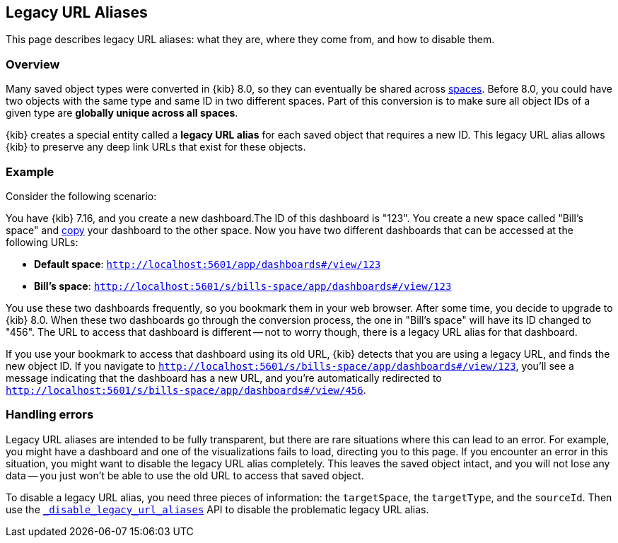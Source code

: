 [[legacy-url-aliases]]
== Legacy URL Aliases

This page describes legacy URL aliases: what they are, where they come from, and how to disable them.

[[legacy-url-aliases-overview]]
=== Overview

Many saved object types were converted in {kib} 8.0, so they can eventually be shared across <<xpack-spaces,spaces>>. Before 8.0, you could
have two objects with the same type and same ID in two different spaces. Part of this conversion is to make sure all object IDs of a given
type are *globally unique across all spaces*.

{kib} creates a special entity called a **legacy URL alias** for each saved object that requires a new ID. This legacy URL alias allows
{kib} to preserve any deep link URLs that exist for these objects.

[[legacy-url-aliases-example]]
=== Example

Consider the following scenario:

You have {kib} 7.16, and you create a new dashboard.The ID of this dashboard is "123". You create a new space called "Bill's space" and
<<managing-saved-objects-copy-to-space,copy>> your dashboard to the other space. Now you have two different dashboards that can be accessed
at the following URLs:

* *Default space*: `http://localhost:5601/app/dashboards#/view/123`
* *Bill's space*: `http://localhost:5601/s/bills-space/app/dashboards#/view/123`

You use these two dashboards frequently, so you bookmark them in your web browser. After some time, you decide to upgrade to {kib} 8.0. When
these two dashboards go through the conversion process, the one in "Bill's space" will have its ID changed to "456". The URL to access that
dashboard is different -- not to worry though, there is a legacy URL alias for that dashboard.

If you use your bookmark to access that dashboard using its old URL, {kib} detects that you are using a legacy URL, and finds the new object
ID. If you navigate to `http://localhost:5601/s/bills-space/app/dashboards#/view/123`, you'll see a message indicating that the dashboard
has a new URL, and you're automatically redirected to `http://localhost:5601/s/bills-space/app/dashboards#/view/456`.

[[legacy-url-aliases-handling-errors]]
=== Handling errors

Legacy URL aliases are intended to be fully transparent, but there are rare situations where this can lead to an error. For example, you
might have a dashboard and one of the visualizations fails to load, directing you to this page. If you encounter an error in this situation,
you might want to disable the legacy URL alias completely. This leaves the saved object intact, and you will not lose any data -- you just
won't be able to use the old URL to access that saved object.

To disable a legacy URL alias, you need three pieces of information: the `targetSpace`, the `targetType`, and the `sourceId`. Then use the
<<spaces-api-disable-legacy-url-aliases,`_disable_legacy_url_aliases`>> API to disable the problematic legacy URL alias.
